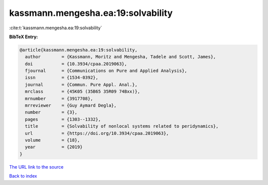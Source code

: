 kassmann.mengesha.ea:19:solvability
===================================

:cite:t:`kassmann.mengesha.ea:19:solvability`

**BibTeX Entry:**

.. code-block:: bibtex

   @article{kassmann.mengesha.ea:19:solvability,
     author        = {Kassmann, Moritz and Mengesha, Tadele and Scott, James},
     doi           = {10.3934/cpaa.2019063},
     fjournal      = {Communications on Pure and Applied Analysis},
     issn          = {1534-0392},
     journal       = {Commun. Pure Appl. Anal.},
     mrclass       = {45K05 (35B65 35R09 74Bxx)},
     mrnumber      = {3917708},
     mrreviewer    = {Guy Aymard Degla},
     number        = {3},
     pages         = {1303--1332},
     title         = {Solvability of nonlocal systems related to peridynamics},
     url           = {https://doi.org/10.3934/cpaa.2019063},
     volume        = {18},
     year          = {2019}
   }

`The URL link to the source <https://doi.org/10.3934/cpaa.2019063>`__


`Back to index <../By-Cite-Keys.html>`__
